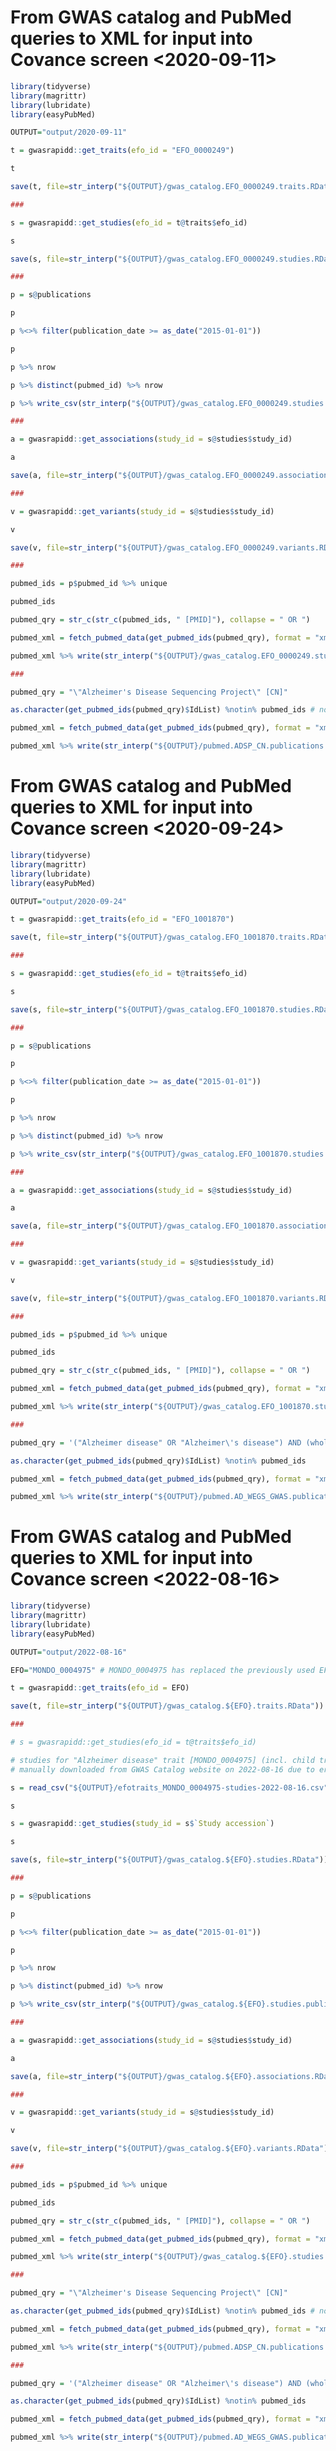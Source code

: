 * From GWAS catalog and PubMed queries to XML for input into Covance screen <2020-09-11>

#+begin_src R
  library(tidyverse)
  library(magrittr)
  library(lubridate)
  library(easyPubMed)

  OUTPUT="output/2020-09-11"

  t = gwasrapidd::get_traits(efo_id = "EFO_0000249")

  t

  save(t, file=str_interp("${OUTPUT}/gwas_catalog.EFO_0000249.traits.RData"))

  ###

  s = gwasrapidd::get_studies(efo_id = t@traits$efo_id)

  s

  save(s, file=str_interp("${OUTPUT}/gwas_catalog.EFO_0000249.studies.RData"))

  ###

  p = s@publications

  p

  p %<>% filter(publication_date >= as_date("2015-01-01"))

  p

  p %>% nrow

  p %>% distinct(pubmed_id) %>% nrow

  p %>% write_csv(str_interp("${OUTPUT}/gwas_catalog.EFO_0000249.studies.publications.since_2015.csv"))

  ###

  a = gwasrapidd::get_associations(study_id = s@studies$study_id)

  a

  save(a, file=str_interp("${OUTPUT}/gwas_catalog.EFO_0000249.associations.RData"))

  ###

  v = gwasrapidd::get_variants(study_id = s@studies$study_id)

  v

  save(v, file=str_interp("${OUTPUT}/gwas_catalog.EFO_0000249.variants.RData"))

  ###

  pubmed_ids = p$pubmed_id %>% unique

  pubmed_ids

  pubmed_qry = str_c(str_c(pubmed_ids, " [PMID]"), collapse = " OR ")

  pubmed_xml = fetch_pubmed_data(get_pubmed_ids(pubmed_qry), format = "xml")

  pubmed_xml %>% write(str_interp("${OUTPUT}/gwas_catalog.EFO_0000249.studies.publications.since_2015.xml"))

  ###

  pubmed_qry = "\"Alzheimer's Disease Sequencing Project\" [CN]"

  as.character(get_pubmed_ids(pubmed_qry)$IdList) %notin% pubmed_ids # none of the ADSP papers is included in the GWAS Catalog!

  pubmed_xml = fetch_pubmed_data(get_pubmed_ids(pubmed_qry), format = "xml")

  pubmed_xml %>% write(str_interp("${OUTPUT}/pubmed.ADSP_CN.publications.xml"))
#+end_src

* From GWAS catalog and PubMed queries to XML for input into Covance screen <2020-09-24>

#+begin_src R
  library(tidyverse)
  library(magrittr)
  library(lubridate)
  library(easyPubMed)

  OUTPUT="output/2020-09-24"

  t = gwasrapidd::get_traits(efo_id = "EFO_1001870")

  save(t, file=str_interp("${OUTPUT}/gwas_catalog.EFO_1001870.traits.RData"))

  ###

  s = gwasrapidd::get_studies(efo_id = t@traits$efo_id)

  s

  save(s, file=str_interp("${OUTPUT}/gwas_catalog.EFO_1001870.studies.RData"))

  ###

  p = s@publications

  p

  p %<>% filter(publication_date >= as_date("2015-01-01"))

  p

  p %>% nrow

  p %>% distinct(pubmed_id) %>% nrow

  p %>% write_csv(str_interp("${OUTPUT}/gwas_catalog.EFO_1001870.studies.publications.since_2015.csv"))

  ###

  a = gwasrapidd::get_associations(study_id = s@studies$study_id)

  a

  save(a, file=str_interp("${OUTPUT}/gwas_catalog.EFO_1001870.associations.RData"))

  ###

  v = gwasrapidd::get_variants(study_id = s@studies$study_id)

  v

  save(v, file=str_interp("${OUTPUT}/gwas_catalog.EFO_1001870.variants.RData"))

  ###

  pubmed_ids = p$pubmed_id %>% unique

  pubmed_ids

  pubmed_qry = str_c(str_c(pubmed_ids, " [PMID]"), collapse = " OR ")

  pubmed_xml = fetch_pubmed_data(get_pubmed_ids(pubmed_qry), format = "xml")

  pubmed_xml %>% write(str_interp("${OUTPUT}/gwas_catalog.EFO_1001870.studies.publications.since_2015.xml"))

  ###

  pubmed_qry = '("Alzheimer disease" OR "Alzheimer\'s disease") AND (whole-exome OR whole-genome) AND (genome-wide-association-study OR GWAS) NOT Review[PT] AND English[LA] AND 2010/01/01[EDAT]:2020/09/24[EDAT]'

  as.character(get_pubmed_ids(pubmed_qry)$IdList) %notin% pubmed_ids

  pubmed_xml = fetch_pubmed_data(get_pubmed_ids(pubmed_qry), format = "xml")

  pubmed_xml %>% write(str_interp("${OUTPUT}/pubmed.AD_WEGS_GWAS.publications.xml"))
#+end_src

* From GWAS catalog and PubMed queries to XML for input into Covance screen <2022-08-16>

#+begin_src R
  library(tidyverse)
  library(magrittr)
  library(lubridate)
  library(easyPubMed)

  OUTPUT="output/2022-08-16"

  EFO="MONDO_0004975" # MONDO_0004975 has replaced the previously used EFO_0000249

  t = gwasrapidd::get_traits(efo_id = EFO)
 
  save(t, file=str_interp("${OUTPUT}/gwas_catalog.${EFO}.traits.RData"))
 
  ###
 
  # s = gwasrapidd::get_studies(efo_id = t@traits$efo_id)

  # studies for "Alzheimer disease" trait [MONDO_0004975] (incl. child trait data for "late-onset Alzheimers disease" [EFO_1001870])
  # manually downloaded from GWAS Catalog website on 2022-08-16 due to error in commented code above!

  s = read_csv("${OUTPUT}/efotraits_MONDO_0004975-studies-2022-08-16.csv")

  s

  s = gwasrapidd::get_studies(study_id = s$`Study accession`)

  s

  save(s, file=str_interp("${OUTPUT}/gwas_catalog.${EFO}.studies.RData"))

  ###

  p = s@publications
 
  p

  p %<>% filter(publication_date >= as_date("2015-01-01"))

  p

  p %>% nrow

  p %>% distinct(pubmed_id) %>% nrow

  p %>% write_csv(str_interp("${OUTPUT}/gwas_catalog.${EFO}.studies.publications.since_2015.csv"))

  ###

  a = gwasrapidd::get_associations(study_id = s@studies$study_id)

  a

  save(a, file=str_interp("${OUTPUT}/gwas_catalog.${EFO}.associations.RData"))

  ###

  v = gwasrapidd::get_variants(study_id = s@studies$study_id)

  v

  save(v, file=str_interp("${OUTPUT}/gwas_catalog.${EFO}.variants.RData"))

  ###

  pubmed_ids = p$pubmed_id %>% unique

  pubmed_ids

  pubmed_qry = str_c(str_c(pubmed_ids, " [PMID]"), collapse = " OR ")

  pubmed_xml = fetch_pubmed_data(get_pubmed_ids(pubmed_qry), format = "xml")

  pubmed_xml %>% write(str_interp("${OUTPUT}/gwas_catalog.${EFO}.studies.publications.since_2015.xml"))

  ###

  pubmed_qry = "\"Alzheimer's Disease Sequencing Project\" [CN]"

  as.character(get_pubmed_ids(pubmed_qry)$IdList) %notin% pubmed_ids # none of the ADSP papers is included in the GWAS Catalog!

  pubmed_xml = fetch_pubmed_data(get_pubmed_ids(pubmed_qry), format = "xml")

  pubmed_xml %>% write(str_interp("${OUTPUT}/pubmed.ADSP_CN.publications.xml"))

  ###

  pubmed_qry = '("Alzheimer disease" OR "Alzheimer\'s disease") AND (whole-exome OR whole-genome) AND (genome-wide-association-study OR GWAS) NOT Review[PT] AND English[LA] AND 2010/01/01[EDAT]:2022/08/16[EDAT]'

  as.character(get_pubmed_ids(pubmed_qry)$IdList) %notin% pubmed_ids

  pubmed_xml = fetch_pubmed_data(get_pubmed_ids(pubmed_qry), format = "xml")

  pubmed_xml %>% write(str_interp("${OUTPUT}/pubmed.AD_WEGS_GWAS.publications.xml"))
#+end_src



